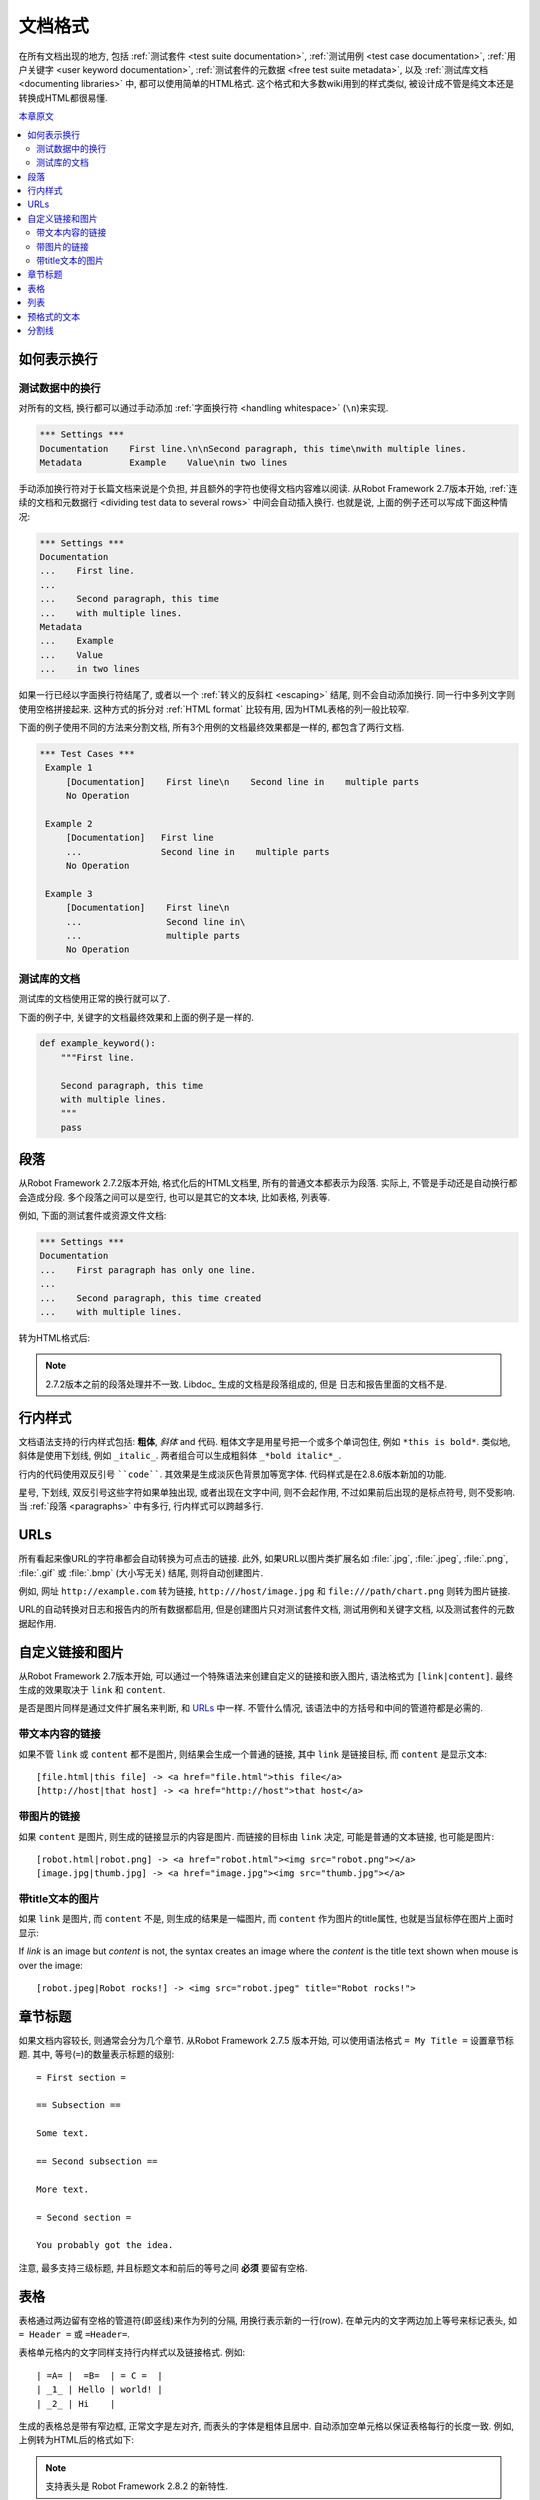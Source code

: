 .. _documentation syntax:
.. _documentation formatting:

文档格式
========

在所有文档出现的地方, 包括 :ref:`测试套件 <test suite documentation>`, :ref:`测试用例 <test case documentation>`, :ref:`用户关键字 <user keyword documentation>`, :ref:`测试套件的元数据 <free test suite metadata>`, 以及 :ref:`测试库文档 <documenting libraries>` 中, 都可以使用简单的HTML格式. 这个格式和大多数wiki用到的样式类似, 被设计成不管是纯文本还是转换成HTML都很易懂.


`本章原文 <http://robotframework.org/robotframework/latest/RobotFrameworkUserGuide.html#documentation-formatting>`_

.. contents::
   :depth: 2
   :local:

.. Representing newlines

如何表示换行
------------

.. _newlines in test data:

测试数据中的换行
~~~~~~~~~~~~~~~~

对所有的文档, 换行都可以通过手动添加 :ref:`字面换行符 <handling whitespace>` (``\n``)来实现.


.. sourcecode:: robotframework

  *** Settings ***
  Documentation    First line.\n\nSecond paragraph, this time\nwith multiple lines.
  Metadata         Example    Value\nin two lines

手动添加换行符对于长篇文档来说是个负担, 并且额外的字符也使得文档内容难以阅读. 从Robot Framework 2.7版本开始, :ref:`连续的文档和元数据行 <dividing test data to several rows>` 中间会自动插入换行. 也就是说, 上面的例子还可以写成下面这种情况:

.. sourcecode:: robotframework

  *** Settings ***
  Documentation
  ...    First line.
  ...
  ...    Second paragraph, this time
  ...    with multiple lines.
  Metadata
  ...    Example
  ...    Value
  ...    in two lines

如果一行已经以字面换行符结尾了, 或者以一个 :ref:`转义的反斜杠 <escaping>` 结尾, 则不会自动添加换行. 同一行中多列文字则使用空格拼接起来. 这种方式的拆分对 :ref:`HTML format` 比较有用, 因为HTML表格的列一般比较窄. 

下面的例子使用不同的方法来分割文档, 所有3个用例的文档最终效果都是一样的, 都包含了两行文档.

.. sourcecode:: robotframework

  *** Test Cases ***
   Example 1
       [Documentation]    First line\n    Second line in    multiple parts
       No Operation

   Example 2
       [Documentation]   First line
       ...               Second line in    multiple parts
       No Operation

   Example 3
       [Documentation]    First line\n
       ...                Second line in\
       ...                multiple parts
       No Operation

.. Documentation in test libraries

测试库的文档
~~~~~~~~~~~~

测试库的文档使用正常的换行就可以了.

下面的例子中, 关键字的文档最终效果和上面的例子是一样的.

.. sourcecode:: python

  def example_keyword():
      """First line.

      Second paragraph, this time
      with multiple lines.
      """
      pass


.. _paragraphs:

段落
----

从Robot Framework 2.7.2版本开始, 格式化后的HTML文档里, 所有的普通文本都表示为段落. 实际上, 不管是手动还是自动换行都会造成分段. 多个段落之间可以是空行, 也可以是其它的文本块, 比如表格, 列表等.

例如, 下面的测试套件或资源文件文档:

.. sourcecode:: robotframework

  *** Settings ***
  Documentation
  ...    First paragraph has only one line.
  ...
  ...    Second paragraph, this time created
  ...    with multiple lines.

转为HTML格式后:

.. raw:: html

  <div class="doc">
  <p>First paragraph has only one line.</p>
  <p>Second paragraph, this time created with multiple lines.</p>
  </div>

.. note:: 2.7.2版本之前的段落处理并不一致. Libdoc_ 生成的文档是段落组成的, 但是
          日志和报告里面的文档不是.


.. _inline styles:

行内样式
--------

文档语法支持的行内样式包括: **粗体**, *斜体* and ``代码``. 粗体文字是用星号把一个或多个单词包住, 例如 ``*this is bold*``. 类似地, 斜体是使用下划线, 例如 ``_italic_``. 两者组合可以生成粗斜体 ``_*bold italic*_``.

行内的代码使用双反引号 ````code````. 其效果是生成淡灰色背景加等宽字体. 代码样式是在2.8.6版本新加的功能.

星号, 下划线, 双反引号这些字符如果单独出现, 或者出现在文字中间, 则不会起作用, 不过如果前后出现的是标点符号, 则不受影响. 当 :ref:`段落 <paragraphs>` 中有多行, 行内样式可以跨越多行.


.. raw:: html

   <table class="tabular docutils">
     <caption>Inline style examples</caption>
     <tr>
       <th>Unformatted</th>
       <th>Formatted</th>
     </tr>
     <tr>
       <td>*bold*</td>
       <td><b>bold</b></td>
     </tr>
     <tr>
       <td>_italic_</td>
       <td><i>italic</i></td>
     </tr>
     <tr>
       <td>_*bold italic*_</td>
       <td><i><b>bold italic</b></i></td>
     </tr>
     <tr>
       <td>``code``</td>
       <td><code>code</code></td>
     </tr>
     <tr>
       <td>*bold*, then _italic_ and finally ``some code``</td>
       <td><b>bold</b>, then <i>italic</i> and finally <code>some code</code></td>
     </tr>
     <tr>
       <td>This is *bold\n<br>on multiple\n<br>lines*.</td>
       <td>This is <b>bold</b><br><b>on multiple</b><br><b>lines</b>.</td>
     </tr>
   </table>

URLs
----

所有看起来像URL的字符串都会自动转换为可点击的链接. 此外, 如果URL以图片类扩展名如 :file:`.jpg`, :file:`.jpeg`, :file:`.png`, :file:`.gif` 或 :file:`.bmp` (大小写无关) 结尾, 则将自动创建图片. 

例如, 网址 ``http://example.com`` 转为链接, ``http:///host/image.jpg`` 和 ``file:///path/chart.png`` 则转为图片链接.

URL的自动转换对日志和报告内的所有数据都启用, 但是创建图片只对测试套件文档, 测试用例和关键字文档, 以及测试套件的元数据起作用.

.. Custom links and images

自定义链接和图片
----------------

从Robot Framework 2.7版本开始, 可以通过一个特殊语法来创建自定义的链接和嵌入图片, 语法格式为 ``[link|content]``. 最终生成的效果取决于  ``link`` 和 ``content``.

是否是图片同样是通过文件扩展名来判断, 和 URLs_ 中一样. 不管什么情况, 该语法中的方括号和中间的管道符都是必需的.

.. Link with text content

带文本内容的链接
~~~~~~~~~~~~~~~~

如果不管  ``link`` 或 ``content`` 都不是图片, 则结果会生成一个普通的链接, 其中 ``link``  是链接目标, 而 ``content`` 是显示文本::


    [file.html|this file] -> <a href="file.html">this file</a>
    [http://host|that host] -> <a href="http://host">that host</a>

.. Link with image content

带图片的链接
~~~~~~~~~~~~

如果 ``content`` 是图片, 则生成的链接显示的内容是图片. 而链接的目标由 ``link`` 决定, 可能是普通的文本链接, 也可能是图片::

    [robot.html|robot.png] -> <a href="robot.html"><img src="robot.png"></a>
    [image.jpg|thumb.jpg] -> <a href="image.jpg"><img src="thumb.jpg"></a>

.. Image with title text

带title文本的图片
~~~~~~~~~~~~~~~~~

如果 ``link`` 是图片, 而 ``content`` 不是, 则生成的结果是一幅图片, 而 ``content`` 作为图片的title属性, 也就是当鼠标停在图片上面时显示:: 

If `link` is an image but `content` is not, the syntax creates an
image where the `content` is the title text shown when mouse is over
the image::

    [robot.jpeg|Robot rocks!] -> <img src="robot.jpeg" title="Robot rocks!">

.. Section titles

章节标题
--------------

如果文档内容较长, 则通常会分为几个章节. 从Robot Framework 2.7.5 版本开始, 可以使用语法格式 ``= My Title =`` 设置章节标题. 其中, 等号(``=``)的数量表示标题的级别::

    = First section =

    == Subsection ==

    Some text.

    == Second subsection ==

    More text.

    = Second section =

    You probably got the idea.

注意, 最多支持三级标题, 并且标题文本和前后的等号之间 **必须** 要留有空格.


.. Tables

表格
----

表格通过两边留有空格的管道符(即竖线)来作为列的分隔, 用换行表示新的一行(row). 在单元内的文字两边加上等号来标记表头, 如 ``= Header =`` 或 ``=Header=``. 

表格单元格内的文字同样支持行内样式以及链接格式. 例如::

   | =A= |  =B=  | = C =  |
   | _1_ | Hello | world! |
   | _2_ | Hi    |

生成的表格总是带有窄边框, 正常文字是左对齐, 而表头的字体是粗体且居中. 自动添加空单元格以保证表格每行的长度一致. 例如, 上例转为HTML后的格式如下:

.. raw:: html

  <div class="doc">
    <table>
      <tr><th>A</th><th>B</th><th>C</th></tr>
      <tr><td><i>1</i></td><td>Hello</td><td>world</td></tr>
      <tr><td><i>2</i></td><td>Hi</td><td></td></tr>
    </table>
  </div>

.. note:: 支持表头是 Robot Framework 2.8.2 的新特性.

.. Lists

列表
-----

在行首用连字符(即减号``-``)开始, 后面跟空格, 然后是列表项. 列表项可以分为多行, 多行情况下, 后续行要缩进至少一个空格. 一旦遇到没有以 ``- ``开始的行且没有缩进, 则标志着列表的结束::

  Example:
  - a list item
  - second list item
    is continued

  This is outside the list.

上面的文档转为HTML:

.. raw:: html

  <div class="doc">
  <p>Example:</p>
  <ul>
    <li>a list item</li>
    <li>second list item is continued</li>
  </ul>
  <p>This is outside the list.</p>
  </div>

.. note:: 多列表的支持在2.7.2版本增加. 在这之前, 该语法阻止 Libdoc_ 把这些行拼成段落,
          所以最终结果也差不多. 列表项可以分为多行是在2.7.4版本增加的功能.

.. Preformatted text

预格式的文本
------------

Robot Framework 2.7 版本开始, 可以在文档中嵌入预格式的(preformatted)文本. 以 ``| `` 作为一行的开始, 其中管道符后面必须要有至少一个空格(空行是个例外). 最终转换到HTML时, 行首的 ``| `` 被去掉, 但是其它所有的空格都会被保留. 

在下面的文档中, 中间的两行就是预格式的文本块::

  Doc before block:
  | inside block
  |    some   additional whitespace
  After block.

转为HTML:

.. raw:: html

  <div class="doc">
  <p>Doc before block:</p>
  <pre>inside block
    some   additional whitespace</pre>
  <p>After block.</p>
  </div>

当在Robot Framework的测试数据中编写这样包含多个空格的文档, 需要对空格进行转义, 以 :ref:`prevent ignoring spaces`. 所以上面的例子实际会写作::

  Doc before block:
  | inside block
  | \ \ \ some \ \ additional whitespace
  After block.

.. Horizontal ruler

分割线
------

水平分割线(``<hr>``)常用来分隔大的章节, 在单独一行内使用3个或以上的连字符即可::

   Some text here.

   ---

   More text...

上面的文档转为HTML:

.. raw:: html

  <div class="doc">
  <p>Some text here.</p>
  <hr>
  <p>More text...</p>
  </div>
